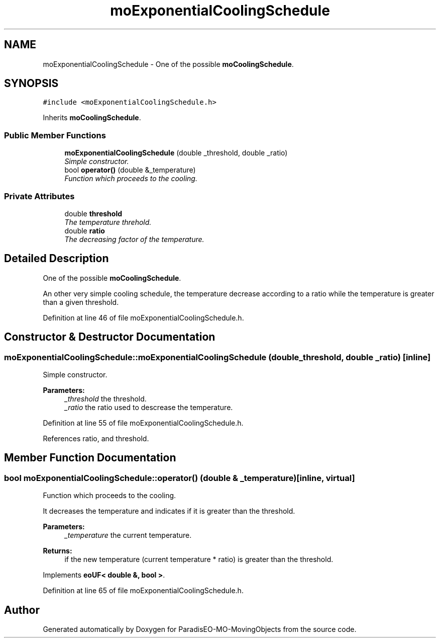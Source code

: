 .TH "moExponentialCoolingSchedule" 3 "3 Mar 2008" "Version 1.1" "ParadisEO-MO-MovingObjects" \" -*- nroff -*-
.ad l
.nh
.SH NAME
moExponentialCoolingSchedule \- One of the possible \fBmoCoolingSchedule\fP.  

.PP
.SH SYNOPSIS
.br
.PP
\fC#include <moExponentialCoolingSchedule.h>\fP
.PP
Inherits \fBmoCoolingSchedule\fP.
.PP
.SS "Public Member Functions"

.in +1c
.ti -1c
.RI "\fBmoExponentialCoolingSchedule\fP (double _threshold, double _ratio)"
.br
.RI "\fISimple constructor. \fP"
.ti -1c
.RI "bool \fBoperator()\fP (double &_temperature)"
.br
.RI "\fIFunction which proceeds to the cooling. \fP"
.in -1c
.SS "Private Attributes"

.in +1c
.ti -1c
.RI "double \fBthreshold\fP"
.br
.RI "\fIThe temperature threhold. \fP"
.ti -1c
.RI "double \fBratio\fP"
.br
.RI "\fIThe decreasing factor of the temperature. \fP"
.in -1c
.SH "Detailed Description"
.PP 
One of the possible \fBmoCoolingSchedule\fP. 

An other very simple cooling schedule, the temperature decrease according to a ratio while the temperature is greater than a given threshold. 
.PP
Definition at line 46 of file moExponentialCoolingSchedule.h.
.SH "Constructor & Destructor Documentation"
.PP 
.SS "moExponentialCoolingSchedule::moExponentialCoolingSchedule (double _threshold, double _ratio)\fC [inline]\fP"
.PP
Simple constructor. 
.PP
\fBParameters:\fP
.RS 4
\fI_threshold\fP the threshold. 
.br
\fI_ratio\fP the ratio used to descrease the temperature. 
.RE
.PP

.PP
Definition at line 55 of file moExponentialCoolingSchedule.h.
.PP
References ratio, and threshold.
.SH "Member Function Documentation"
.PP 
.SS "bool moExponentialCoolingSchedule::operator() (double & _temperature)\fC [inline, virtual]\fP"
.PP
Function which proceeds to the cooling. 
.PP
It decreases the temperature and indicates if it is greater than the threshold.
.PP
\fBParameters:\fP
.RS 4
\fI_temperature\fP the current temperature. 
.RE
.PP
\fBReturns:\fP
.RS 4
if the new temperature (current temperature * ratio) is greater than the threshold. 
.RE
.PP

.PP
Implements \fBeoUF< double &, bool >\fP.
.PP
Definition at line 65 of file moExponentialCoolingSchedule.h.

.SH "Author"
.PP 
Generated automatically by Doxygen for ParadisEO-MO-MovingObjects from the source code.
